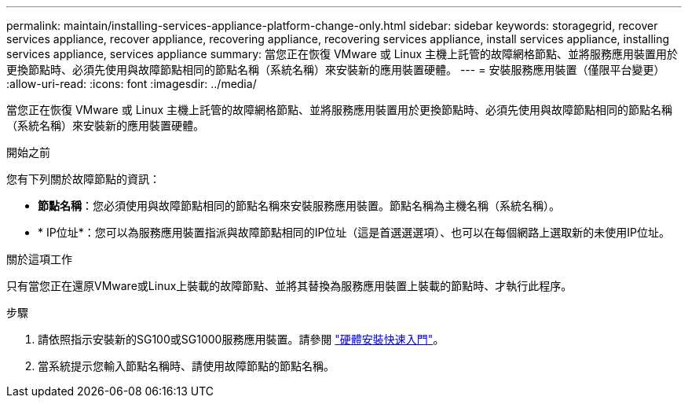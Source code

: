 ---
permalink: maintain/installing-services-appliance-platform-change-only.html 
sidebar: sidebar 
keywords: storagegrid, recover services appliance, recover appliance, recovering appliance, recovering services appliance, install services appliance, installing services appliance, services appliance 
summary: 當您正在恢復 VMware 或 Linux 主機上託管的故障網格節點、並將服務應用裝置用於更換節點時、必須先使用與故障節點相同的節點名稱（系統名稱）來安裝新的應用裝置硬體。 
---
= 安裝服務應用裝置（僅限平台變更）
:allow-uri-read: 
:icons: font
:imagesdir: ../media/


[role="lead"]
當您正在恢復 VMware 或 Linux 主機上託管的故障網格節點、並將服務應用裝置用於更換節點時、必須先使用與故障節點相同的節點名稱（系統名稱）來安裝新的應用裝置硬體。

.開始之前
您有下列關於故障節點的資訊：

* *節點名稱*：您必須使用與故障節點相同的節點名稱來安裝服務應用裝置。節點名稱為主機名稱（系統名稱）。
* * IP位址*：您可以為服務應用裝置指派與故障節點相同的IP位址（這是首選選選項）、也可以在每個網路上選取新的未使用IP位址。


.關於這項工作
只有當您正在還原VMware或Linux上裝載的故障節點、並將其替換為服務應用裝置上裝載的節點時、才執行此程序。

.步驟
. 請依照指示安裝新的SG100或SG1000服務應用裝置。請參閱 link:../installconfig/index.html["硬體安裝快速入門"]。
. 當系統提示您輸入節點名稱時、請使用故障節點的節點名稱。

